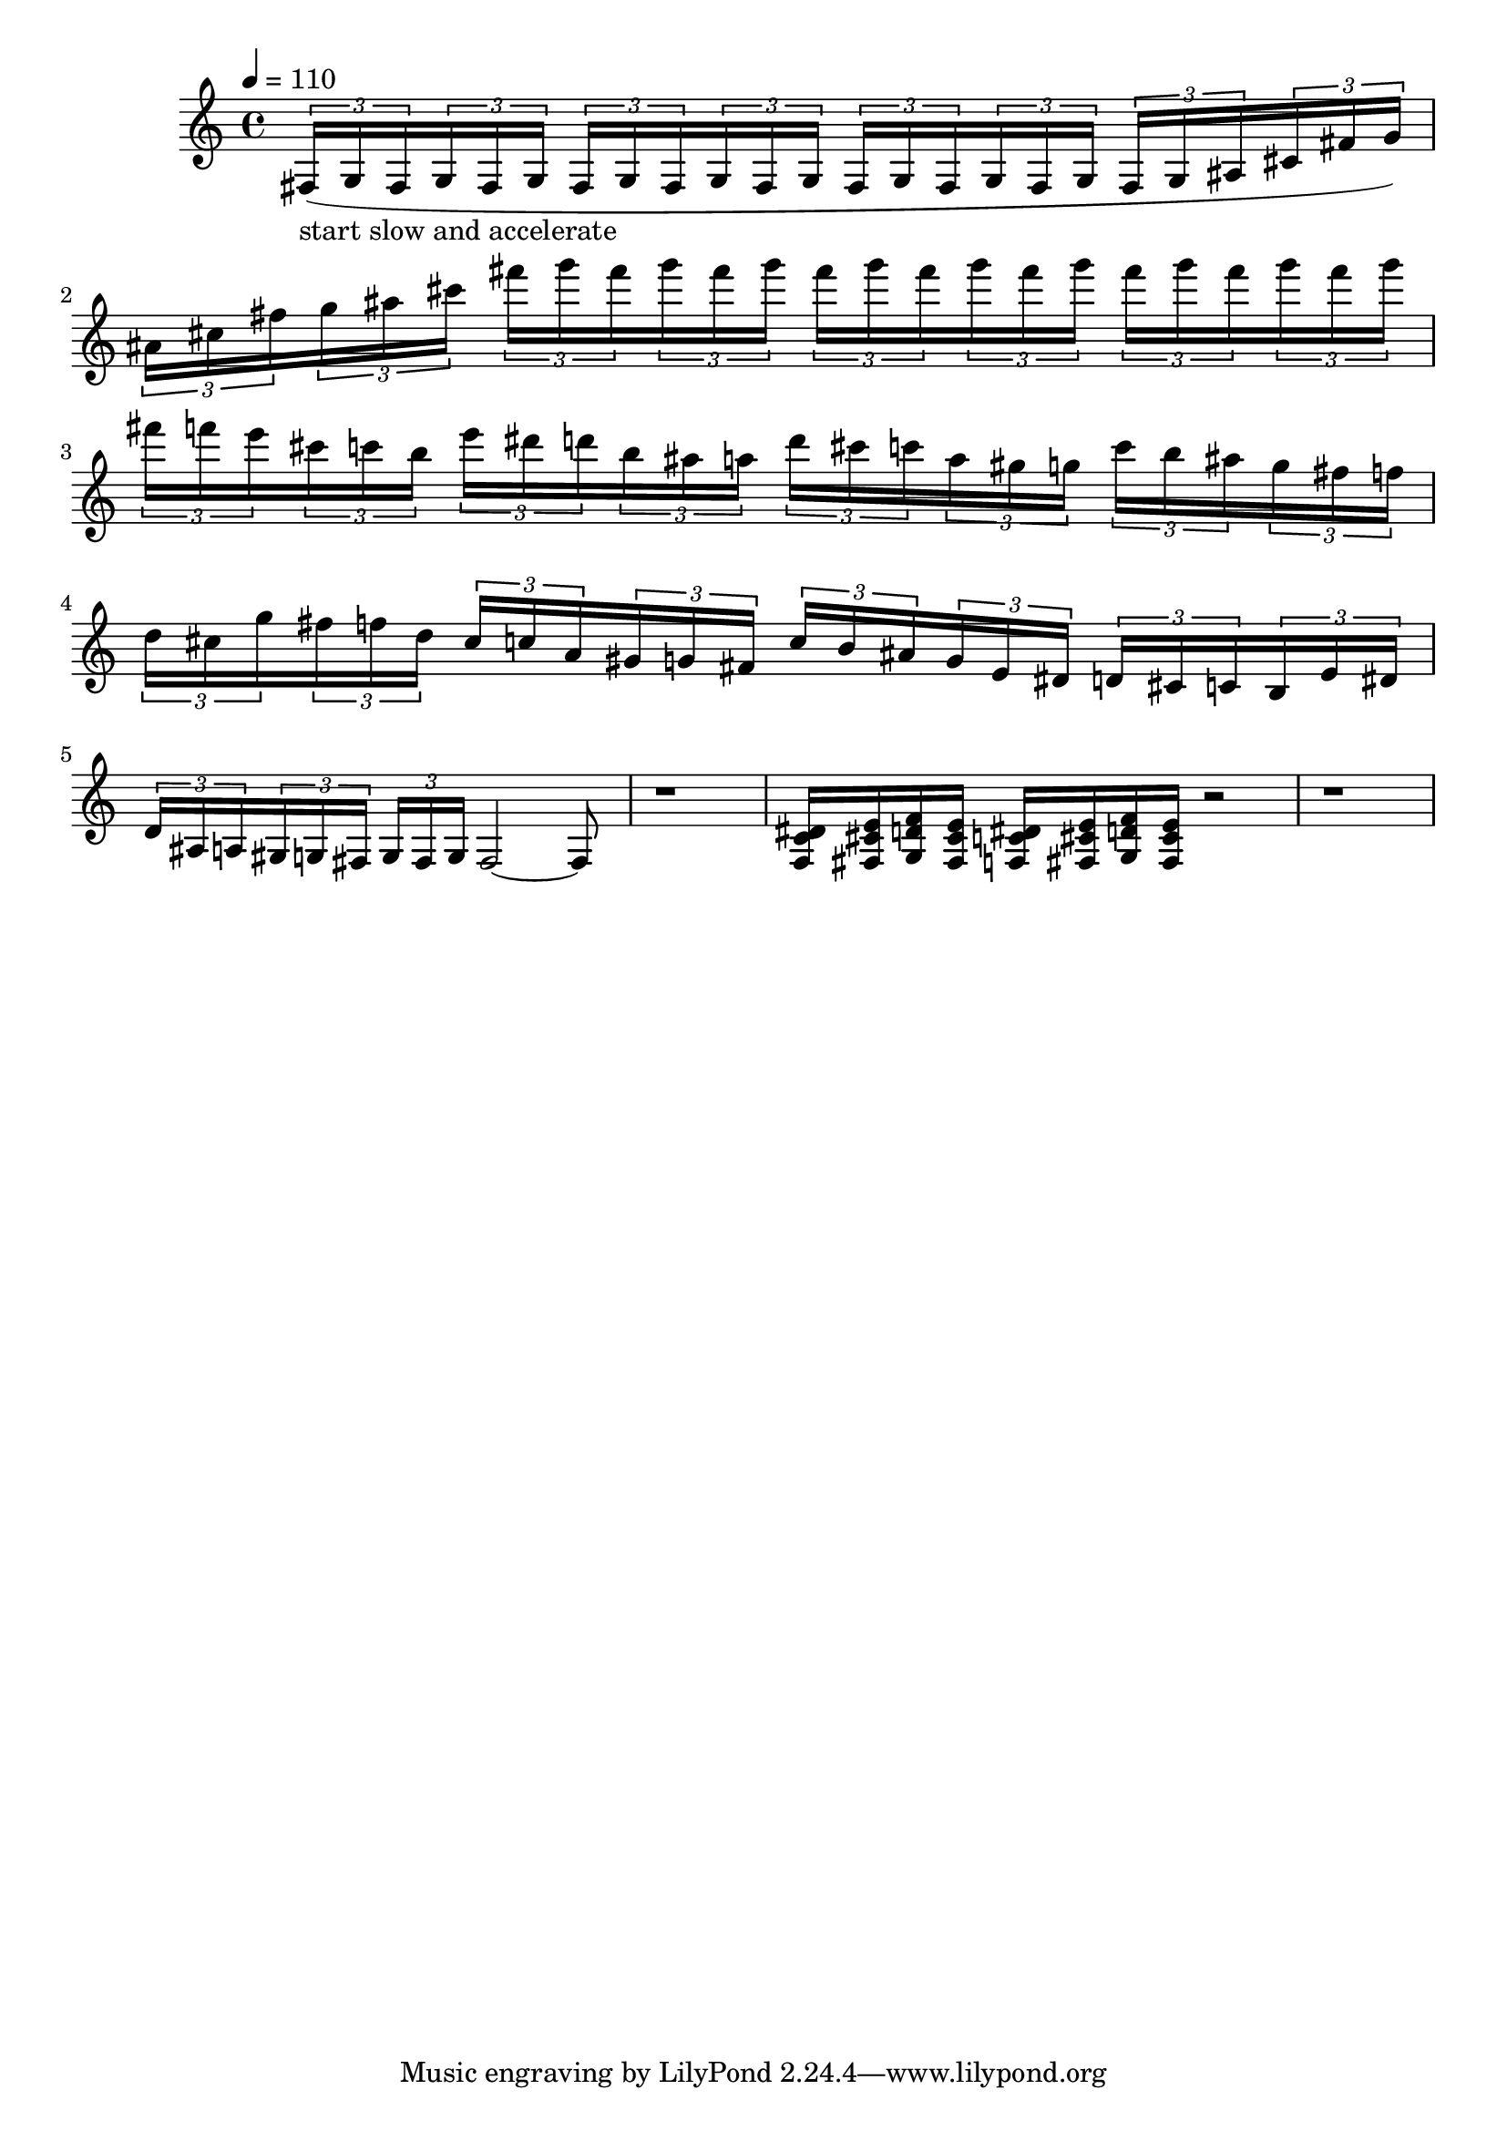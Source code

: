 % intro passage from kovalyk composition
\version "2.20.0"
\score {
  \relative fis {
    \tempo 4 = 110
    {
      \tuplet 3/2 { fis16(-\markup "start slow and accelerate" g16 fis16 }
      \tuplet 3/2 { g16 fis16 g16 }
      \tuplet 3/2 { fis16 g16 fis16 }
      \tuplet 3/2 { g16 fis16 g16 }
      \tuplet 3/2 { fis16 g16 fis16 }
      \tuplet 3/2 { g16 fis16 g16 }
      % \tuplet 3/2 { fis16 g16 fis16 }
      % \tuplet 3/2 { g16 fis16 g16 }
      \tuplet 3/2 { fis g ais }
      \tuplet 3/2 { cis fis g) }
    } |
    {
      \tuplet 3/2 { ais cis fis }
      \tuplet 3/2 { g ais cis }
      \tuplet 3/2 { fis g fis }
      \tuplet 3/2 { g fis g }
      \tuplet 3/2 { fis g fis }
      \tuplet 3/2 { g fis g }
      \tuplet 3/2 { fis g fis }
      \tuplet 3/2 { g fis g }

      % \tuplet 3/2 { fis16 g16 fis16 }
      % \tuplet 3/2 { g16 fis16 g16 }
      % \tuplet 3/2 { fis16 g16 fis16 }
      % \tuplet 3/2 { g16 fis16 g16 }
      % \tuplet 3/2 { fis16 g16 fis16 }
      % \tuplet 3/2 { g16 fis16 g16 }
      % \tuplet 3/2 { fis16 g16 fis16 }
      % \tuplet 3/2 { g16 fis16 g16) }
    } |

    % {
    %   \tuplet 3/2 { fis16 g16 ais16 }
    %   \tuplet 3/2 { b16 cis16 d16 }
    %   \tuplet 3/2 { f16 fis16 g16 }
    %   \tuplet 3/2 { ais16 b16 cis16 }
    %   \tuplet 3/2 { d16 f16 fis16 }
    %   \tuplet 3/2 { g16 ais16 b16 }
    %   \tuplet 3/2 { cis16 d16 f16 }
    %   \tuplet 3/2 { fis16 g16 fis16) }
    % } |

    % {
    %   \tuplet 3/2 { fis16 g16 fis16 }
    %   \tuplet 3/2 { g16 fis16 g16 }
    %   \tuplet 3/2 { fis16 g16 fis16 }
    %   \tuplet 3/2 { g16 fis16 g16 }
    %   \tuplet 3/2 { fis16 g16 fis16 }
    %   \tuplet 3/2 { g16 fis16 g16 }
    %   \tuplet 3/2 { fis16 g16 fis16 }
    %   \tuplet 3/2 { g16 fis16 g16) }
    % } |

    {
      \tuplet 3/2 { fis f e }
      \tuplet 3/2 { cis c b }
      \tuplet 3/2 { e dis d }
      \tuplet 3/2 { b ais a }
      \tuplet 3/2 { d cis c }
      \tuplet 3/2 { a gis g }
      \tuplet 3/2 { c b ais }
      \tuplet 3/2 { g fis f }
    } |
    {
      \tuplet 3/2 { d cis g' }
      \tuplet 3/2 { fis f d }
      \tuplet 3/2 { cis c a }
      \tuplet 3/2 { gis g fis }
      \tuplet 3/2 { c' b ais }
      \tuplet 3/2 { g e dis }
      \tuplet 3/2 { d cis c }
      \tuplet 3/2 { b e dis }
    } |
    {
      \tuplet 3/2 { d ais a }
      \tuplet 3/2 { gis g fis }
      \tuplet 3/2 { g fis g }
      fis2~
      fis8
    } |

    r1 |

    {
      <f c' dis>16
      <fis cis' e>
      <g d' f>
      <fis cis' e>
      <f c' dis>
      <fis cis' e>
      <g d' f>
      <fis cis' e>
      r2
    } |

    r1
  }
  \layout { }
  \midi { }
}
